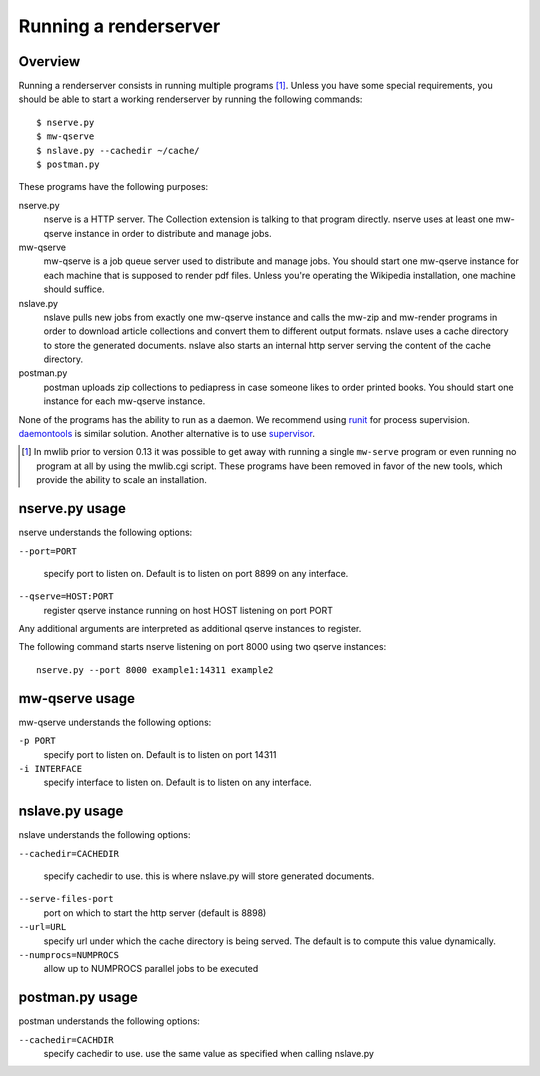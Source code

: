 .. _mwlib-renderserver:

~~~~~~~~~~~~~~~~~~~~~~~~~~~~~~~~~~~~~
Running a renderserver
~~~~~~~~~~~~~~~~~~~~~~~~~~~~~~~~~~~~~

Overview
--------------

Running a renderserver consists in running multiple programs [#mw-serve]_.
Unless you have some special requirements, you should be able to start
a working renderserver by running the following commands::

  $ nserve.py
  $ mw-qserve
  $ nslave.py --cachedir ~/cache/
  $ postman.py

These programs have the following purposes:

nserve.py
  nserve is a HTTP server. The Collection extension is talking to that
  program directly. nserve uses at least one mw-qserve instance in
  order to distribute and manage jobs.

mw-qserve
  mw-qserve is a job queue server used to distribute and manage
  jobs. You should start one mw-qserve instance for each machine that
  is supposed to render pdf files. Unless you're operating the
  Wikipedia installation, one machine should suffice.

nslave.py
  nslave pulls new jobs from exactly one mw-qserve instance and calls
  the mw-zip and mw-render programs in order to download article
  collections and convert them to different output formats.  nslave
  uses a cache directory to store the generated documents.  nslave
  also starts an internal http server serving the content of the cache
  directory.

postman.py
  postman uploads zip collections to pediapress in case someone likes
  to order printed books. You should start one instance for each
  mw-qserve instance.


None of the programs has the ability to run as a daemon. We recommend
using `runit <http://smarden.org/runit/>`_ for process
supervision. `daemontools <http://cr.yp.to/daemontools.html>`_ is
similar solution.
Another alternative is to use `supervisor <http://supervisord.org/>`_.


.. [#mw-serve] In mwlib prior to version 0.13 it was possible to get
   away with running a single ``mw-serve`` program or even running no
   program at all by using the mwlib.cgi script. These programs have
   been removed in favor of the new tools, which provide the ability
   to scale an installation.

nserve.py usage
----------------
nserve understands the following options:

``--port=PORT``

  specify port to listen on. Default is to listen on port 8899 on any
  interface.

``--qserve=HOST:PORT``
  register qserve instance running on host HOST listening on port PORT

Any additional arguments are interpreted as additional qserve
instances to register.

The following command starts nserve listening on port 8000 using two
qserve instances::

  nserve.py --port 8000 example1:14311 example2



mw-qserve usage
---------------
mw-qserve understands the following options:

``-p PORT``
  specify port to listen on. Default is to listen on port 14311

``-i INTERFACE``
  specify interface to listen on. Default is to listen on any
  interface.



nslave.py usage
------------------
nslave understands the following options:

``--cachedir=CACHEDIR``

  specify cachedir to use. this is where nslave.py will store
  generated documents.

``--serve-files-port``
  port on which to start the http server (default is 8898)

``--url=URL``
  specify url under which the cache directory is being served. The
  default is to compute this value dynamically.

``--numprocs=NUMPROCS``
  allow up to NUMPROCS parallel jobs to be executed


postman.py usage
-------------------
postman understands the following options:

``--cachedir=CACHDIR``
  specify cachedir to use. use the same value as specified when
  calling nslave.py
